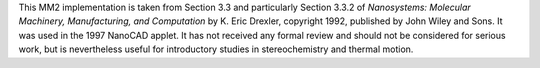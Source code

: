 This MM2 implementation is taken from Section 3.3 and particularly Section 3.3.2 of
*Nanosystems: Molecular Machinery, Manufacturing, and Computation* by K. Eric Drexler,
copyright 1992, published by John Wiley and Sons. It was used in the 1997 NanoCAD applet.
It has not received any formal review and should not be considered for serious work, but
is nevertheless useful for introductory studies in stereochemistry and thermal motion.